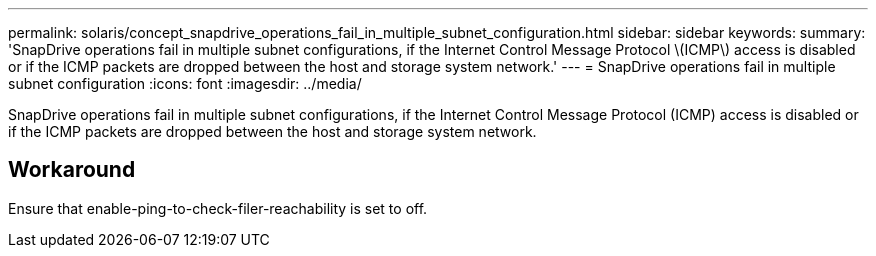 ---
permalink: solaris/concept_snapdrive_operations_fail_in_multiple_subnet_configuration.html
sidebar: sidebar
keywords: 
summary: 'SnapDrive operations fail in multiple subnet configurations, if the Internet Control Message Protocol \(ICMP\) access is disabled or if the ICMP packets are dropped between the host and storage system network.'
---
= SnapDrive operations fail in multiple subnet configuration
:icons: font
:imagesdir: ../media/

[.lead]
SnapDrive operations fail in multiple subnet configurations, if the Internet Control Message Protocol (ICMP) access is disabled or if the ICMP packets are dropped between the host and storage system network.

== Workaround

Ensure that enable-ping-to-check-filer-reachability is set to off.
